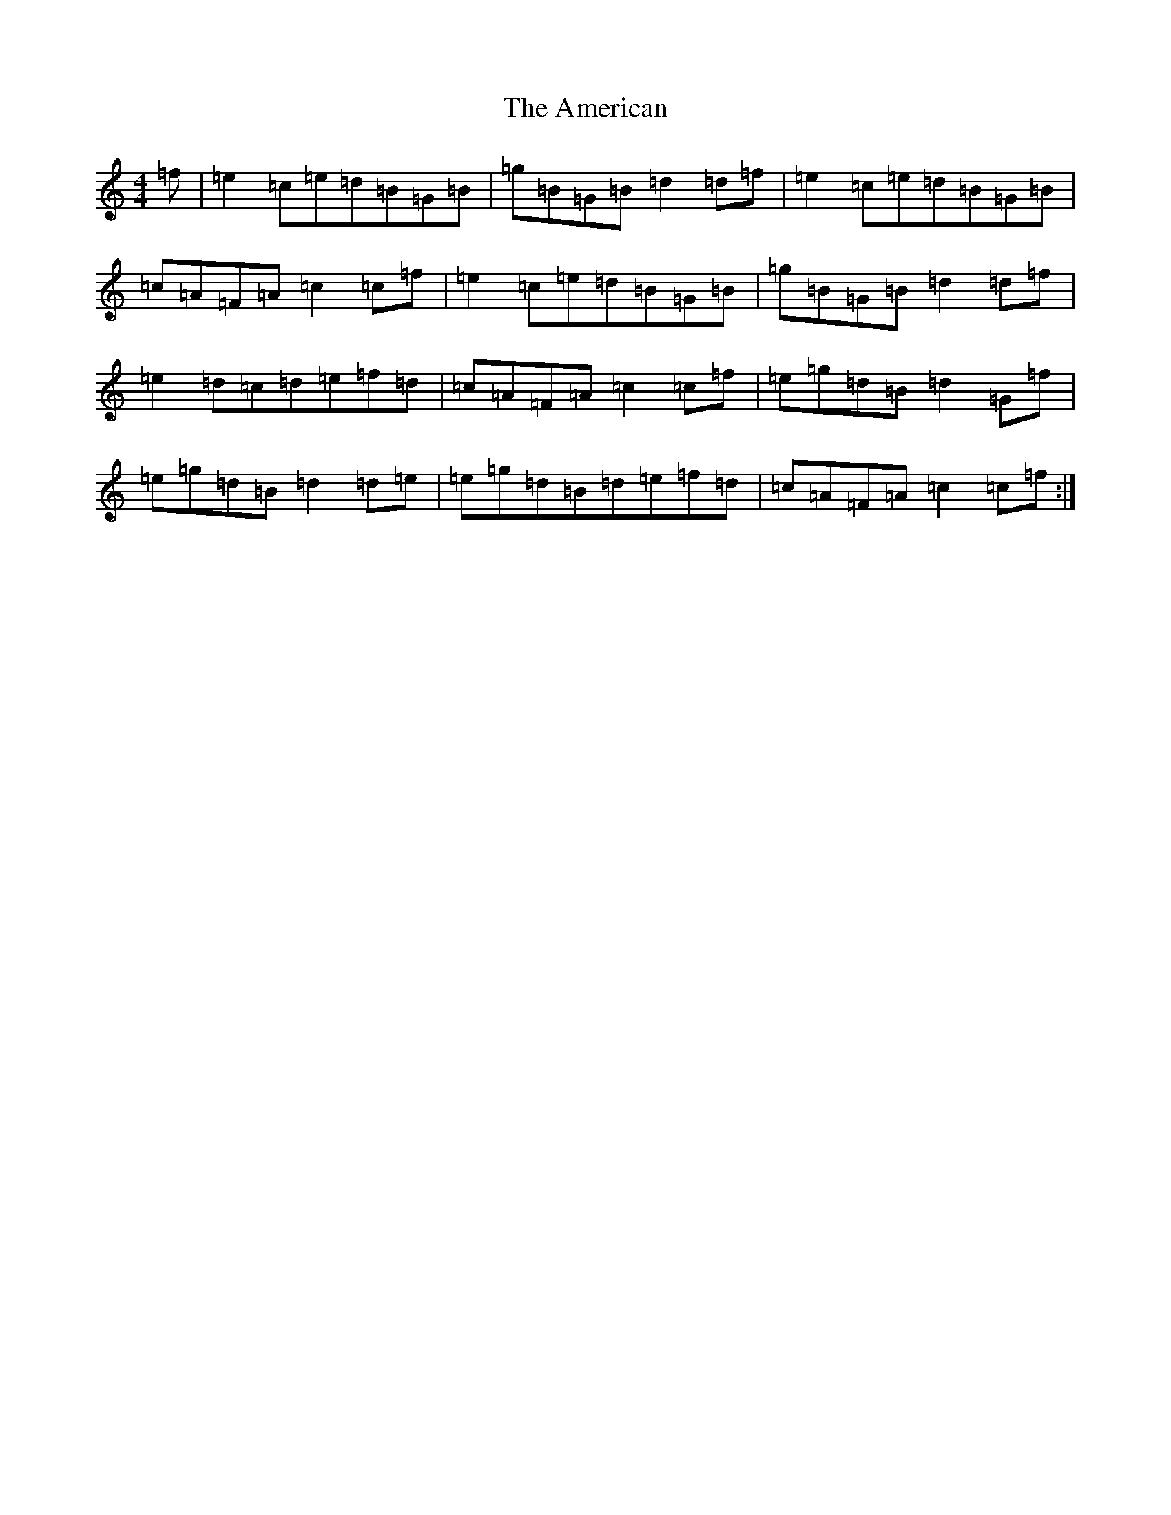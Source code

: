 X: 544
T: American, The
S: https://thesession.org/tunes/10540#setting10540
R: reel
M:4/4
L:1/8
K: C Major
=f|=e2=c=e=d=B=G=B|=g=B=G=B=d2=d=f|=e2=c=e=d=B=G=B|=c=A=F=A=c2=c=f|=e2=c=e=d=B=G=B|=g=B=G=B=d2=d=f|=e2=d=c=d=e=f=d|=c=A=F=A=c2=c=f|=e=g=d=B=d2=G=f|=e=g=d=B=d2=d=e|=e=g=d=B=d=e=f=d|=c=A=F=A=c2=c=f:|